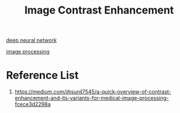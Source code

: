 :PROPERTIES:
:ID:       761aa6db-7834-4500-a523-dfb76b08ddee
:END:
#+title: Image Contrast Enhancement
#+filetags:  

[[id:a40e3787-6e62-4176-80ae-56b9af015ddb][deep neural network]]

[[id:dc6c08ce-627a-4c65-9903-7f67d557a2f5][image processing]]

* Reference List
1. https://medium.com/@sunil7545/a-quick-overview-of-contrast-enhancement-and-its-variants-for-medical-image-processing-fcece3d2298a
